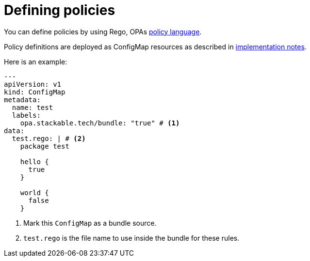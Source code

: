 = Defining policies
:description: Define OPA policies using Rego in ConfigMaps. Mark them with a bundle label and include Rego rules to deploy and manage your policies effectively.
:rego-docs: https://www.openpolicyagent.org/docs/latest/policy-language/

You can define policies by using Rego, OPAs {rego-docs}[policy language].

Policy definitions are deployed as ConfigMap resources as described in xref:implementation-notes.adoc[implementation notes].

Here is an example:

[source,yaml]
----
---
apiVersion: v1
kind: ConfigMap
metadata:
  name: test
  labels:
    opa.stackable.tech/bundle: "true" # <1>
data:
  test.rego: | # <2>
    package test

    hello {
      true
    }

    world {
      false
    }
----
<1> Mark this `ConfigMap` as a bundle source.
<2> `test.rego` is the file name to use inside the bundle for these rules.
